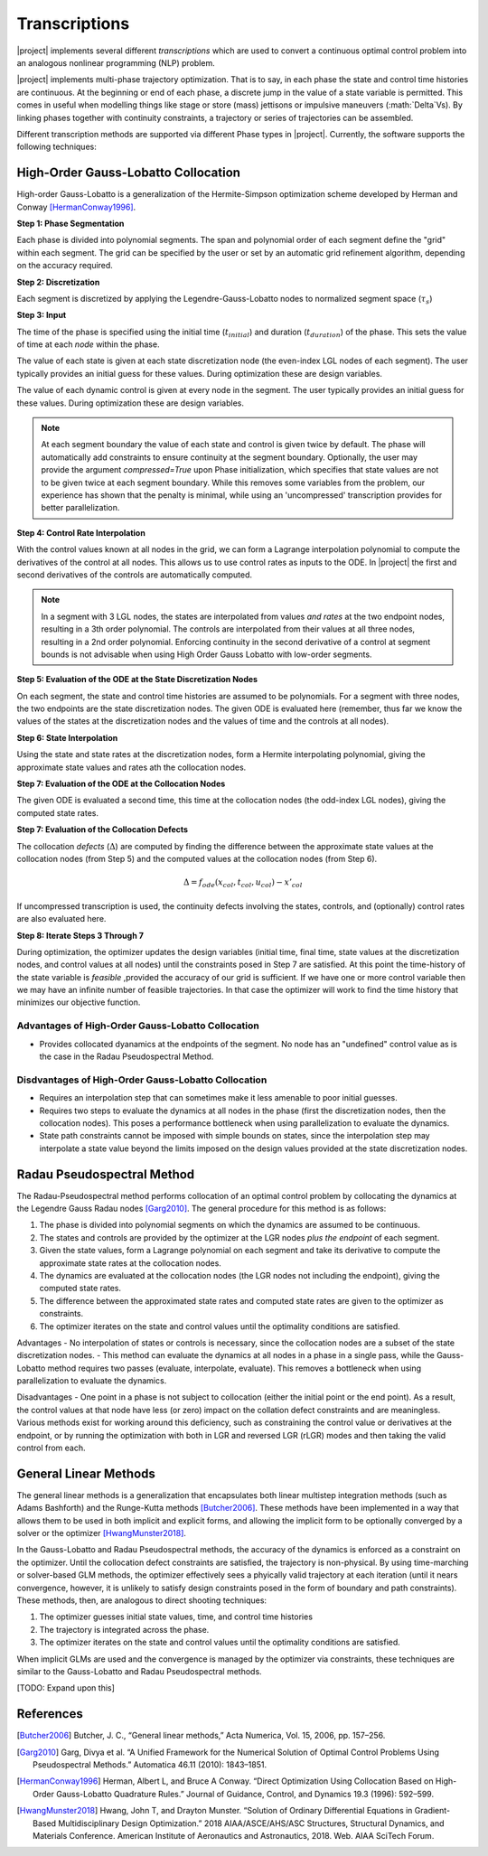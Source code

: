 ==============
Transcriptions
==============

|project| implements several different *transcriptions* which are used to convert a continuous
optimal control problem into an analogous nonlinear programming (NLP) problem.

|project| implements multi-phase trajectory optimization.  That is to say, in each phase
the state and control time histories are continuous.  At the beginning or end of each phase,
a discrete jump in the value of a state variable is permitted.  This comes in useful when
modelling things like stage or store (mass) jettisons or impulsive maneuvers (:math:`\Delta`Vs).
By linking phases together with continuity constraints, a trajectory or series of trajectories
can be assembled.

Different transcription methods are supported via different Phase types in |project|.  Currently,
the software supports the following techniques:

High-Order Gauss-Lobatto Collocation
------------------------------------

High-order Gauss-Lobatto is a generalization of the Hermite-Simpson optimization scheme developed
by Herman and Conway [HermanConway1996]_.

**Step 1:  Phase Segmentation**

Each phase is divided into polynomial segments.  The span and polynomial order of each segment
define the "grid" within each segment.  The grid can be specified by the user or set by an
automatic grid refinement algorithm, depending on the accuracy required.

.. image:: figures/01_segments.png
   :scale: 100 %
   :alt: A phase divided into four equal segments
   :align: center


**Step 2:  Discretization**

Each segment is discretized by applying the Legendre-Gauss-Lobatto nodes to normalized
segment space (:math:`\tau_{s}`)

.. image:: figures/02_nodes.png
   :scale: 100 %
   :alt: The Legendre Gauss Lobatto nodes in each segment.
   :align: center

**Step 3:  Input**

The time of the phase is specified using the initial time (:math:`t_{initial}`) and duration
(:math:`t_duration`) of the phase.  This sets the value of time at each *node* within the phase.

The value of each state is given at each state discretization node (the even-index LGL nodes of
each segment).  The user typically provides an initial guess for these values.  During optimization
these are design variables.

The value of each dynamic control is given at every node in the segment.
The user typically provides an initial guess for these values.  During optimization these
are design variables.

.. image:: figures/03_inputs.png
   :scale: 100 %
   :alt: The discretized state and control values
   :align: center

.. note::

    At each segment boundary the value of each state and control is given twice by default.
    The phase will automatically add constraints to ensure continuity at the segment boundary.
    Optionally, the user may provide the argument `compressed=True` upon Phase initialization,
    which specifies that state values are not to be given twice at each segment boundary.
    While this removes some variables from the problem, our experience has shown that the penalty
    is minimal, while using an 'uncompressed' transcription provides for better parallelization.

**Step 4:  Control Rate Interpolation**

With the control values known at all nodes in the grid, we can form a Lagrange interpolation
polynomial to compute the derivatives of the control at all nodes.  This allows us to use
control rates as inputs to the ODE.  In |project| the first and second derivatives of the
controls are automatically computed.

.. note::

   In a segment with 3 LGL nodes, the states are interpolated from values *and rates* at the two
   endpoint nodes, resulting in a 3th order polynomial.  The controls are interpolated from their
   values at all three nodes, resulting in a 2nd order polynomial.  Enforcing continuity in the
   second derivative of a control at segment bounds is not advisable when using High Order
   Gauss Lobatto with low-order segments.

.. image:: figures/04_control_rate_interpolation.png
   :scale: 100 %
   :alt: Control rates are interpolated.
   :align: center


**Step 5:  Evaluation of the ODE at the State Discretization Nodes**

On each segment, the state and control time histories are assumed to be polynomials.  For a
segment with three nodes, the two endpoints are the state discretization nodes.  The given ODE
is evaluated here (remember, thus far we know the values of the states at the discretization
nodes and the values of time and the controls at all nodes).

.. image:: figures/05_ode_eval_disc.png
   :scale: 100 %
   :alt: The slope of the state-time history at the discretization nodes has been evaluated.
   :align: center

**Step 6:  State Interpolation**

Using the state and state rates at the discretization nodes, form a Hermite interpolating
polynomial, giving the approximate state values and rates ath the collocation nodes.

.. image:: figures/06_interpolation.png
   :scale: 100 %
   :alt: The state time histories are interpolated.
   :align: center

**Step 7:  Evaluation of the ODE at the Collocation Nodes**

The given ODE is evaluated a second time, this time at the collocation nodes
(the odd-index LGL nodes), giving the computed state rates.

.. image:: figures/07_ode_eval_col.png
   :scale: 100 %
   :alt: The time-derivative of the states is evaluated at the collocation nodes.
   :align: center

**Step 7:  Evaluation of the Collocation Defects**

The collocation *defects* (:math:`\Delta`) are computed by finding the difference between the approximate state values
at the collocation nodes (from Step 5) and the computed values at the collocation nodes (from Step 6).

.. math::

   \Delta = f_{ode}(x_{col}, t_{col}, u_{col}) - x'_{col}

If uncompressed transcription is used, the continuity defects involving the states, controls, and
(optionally) control rates are also evaluated here.

**Step 8:  Iterate Steps 3 Through 7**

During optimization, the optimizer updates the design variables (initial time, final time,
state values at the discretization nodes, and control values at all nodes) until the constraints
posed in Step 7 are satisfied.  At this point the time-history of the state variable is *feasible*
,provided the accuracy of our grid is sufficient.  If we have one or more control variable then
we may have an infinite number of feasible trajectories.  In that case the optimizer will work to
find the time history that minimizes our objective function.

Advantages of High-Order Gauss-Lobatto Collocation
^^^^^^^^^^^^^^^^^^^^^^^^^^^^^^^^^^^^^^^^^^^^^^^^^^

- Provides collocated dyanamics at the endpoints of the segment.
  No node has an "undefined" control value as is the case in the Radau Pseudospectral Method.


Disdvantages of High-Order Gauss-Lobatto Collocation
^^^^^^^^^^^^^^^^^^^^^^^^^^^^^^^^^^^^^^^^^^^^^^^^^^^^

- Requires an interpolation step that can sometimes make it less amenable to poor initial guesses.
- Requires two steps to evaluate the dynamics at all nodes in the phase (first the discretization
  nodes, then the collocation nodes).  This poses a performance bottleneck when using
  parallelization to evaluate the dynamics.
- State path constraints cannot be imposed with simple bounds on states, since the interpolation
  step may interpolate a state value beyond the limits imposed on the design values provided at
  the state discretization nodes.



Radau Pseudospectral Method
---------------------------

The Radau-Pseudospectral method performs collocation of an optimal control problem by collocating
the dynamics at the Legendre Gauss Radau nodes [Garg2010]_.  The general procedure
for this method is as follows:

#. The phase is divided into polynomial segments on which the dynamics are assumed to be continuous.
#. The states and controls are provided by the optimizer at the LGR nodes *plus the endpoint* of each segment.
#. Given the state values, form a Lagrange polynomial on each segment and take its derivative to compute the approximate state rates at the collocation nodes.
#. The dynamics are evaluated at the collocation nodes (the LGR nodes not including the endpoint), giving the computed state rates.
#. The difference between the approximated state rates and computed state rates are given to the optimizer as constraints.
#. The optimizer iterates on the state and control values until the optimality conditions are satisfied.

Advantages
- No interpolation of states or controls is necessary, since the collocation nodes are a subset of the state discretization nodes.
- This method can evaluate the dynamics at all nodes in a phase in a single pass, while the Gauss-Lobatto method requires two passes (evaluate, interpolate, evaluate).  This removes a bottleneck when using parallelization to evaluate the dynamics.

Disadvantages
- One point in a phase is not subject to collocation (either the initial point or the end point).  As a result,
the control values at that node have less (or zero) impact on the collation defect constraints and are meaningless.  Various methods
exist for working around this deficiency, such as constraining the control value or derivatives at the endpoint, or by running the
optimization with both in LGR and reversed LGR (rLGR) modes and then taking the valid control from each.

General Linear Methods
----------------------

The general linear methods is a generalization that encapsulates both linear multistep integration methods (such as Adams Bashforth)
and the Runge-Kutta methods [Butcher2006]_.  These methods have been implemented in a way that allows them to be used in both
implicit and explicit forms, and allowing the implicit form to be optionally converged by a solver or the optimizer [HwangMunster2018]_.

In the Gauss-Lobatto and Radau Pseudospectral methods, the accuracy of the dynamics is enforced as a constraint on the optimizer.  Until
the collocation defect constraints are satisfied, the trajectory is non-physical.  By using time-marching or solver-based GLM methods,
the optimizer effectively sees a phyically valid trajectory at each iteration (until it nears convergence, however, it is unlikely to satisfy design constraints
posed in the form of boundary and path constraints).  These methods, then, are analogous to direct shooting techniques:

#. The optimizer guesses initial state values, time, and control time histories
#. The trajectory is integrated across the phase.
#. The optimizer iterates on the state and control values until the optimality conditions are satisfied.

When implicit GLMs are used and the convergence is managed by the optimizer via constraints, these
techniques are similar to the Gauss-Lobatto and Radau Pseudospectral methods.

[TODO: Expand upon this]



References
----------
.. [Butcher2006] Butcher, J. C., “General linear methods,” Acta Numerica, Vol. 15, 2006, pp. 157–256.
.. [Garg2010] Garg, Divya et al. “A Unified Framework for the Numerical Solution of Optimal Control Problems Using Pseudospectral Methods.” Automatica 46.11 (2010): 1843–1851.
.. [HermanConway1996] Herman, Albert L, and Bruce A Conway. “Direct Optimization Using Collocation Based on High-Order Gauss-Lobatto Quadrature Rules.” Journal of Guidance, Control, and Dynamics 19.3 (1996): 592–599.
.. [HwangMunster2018] Hwang, John T, and Drayton Munster. “Solution of Ordinary Differential Equations in Gradient-Based Multidisciplinary Design Optimization.” 2018 AIAA/ASCE/AHS/ASC Structures, Structural Dynamics, and Materials Conference. American Institute of Aeronautics and Astronautics, 2018. Web. AIAA SciTech Forum.